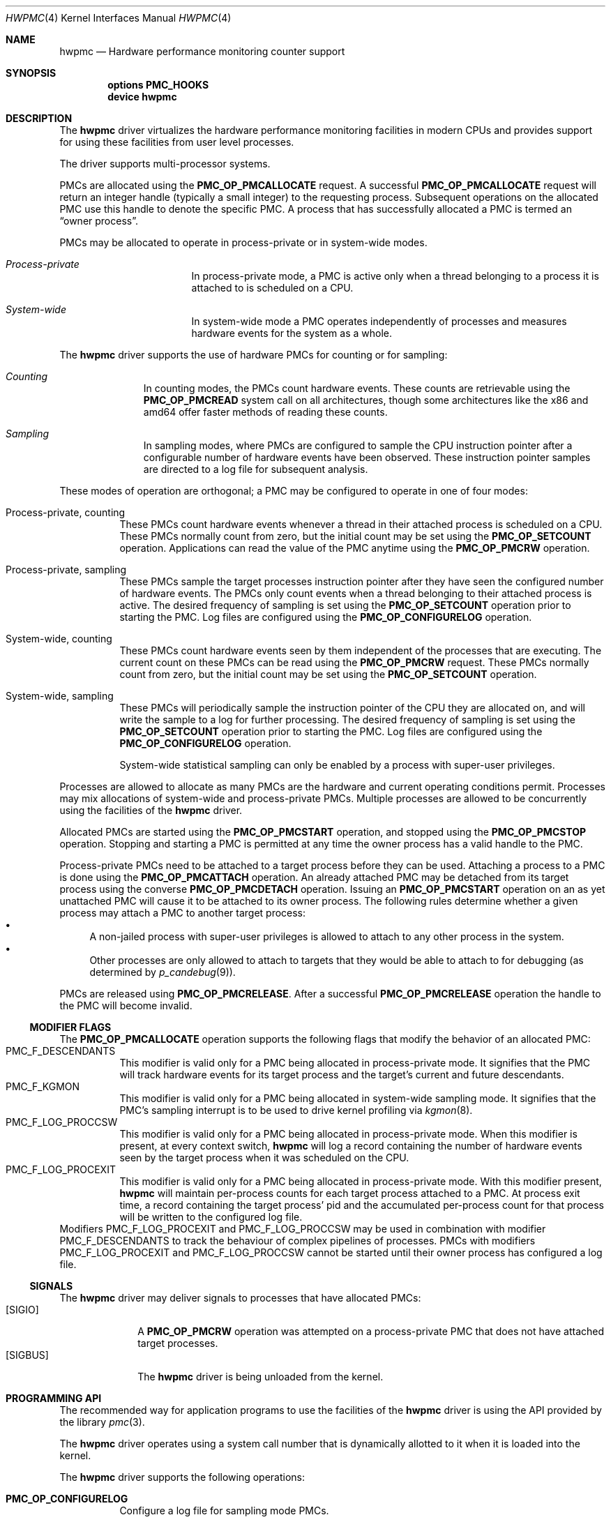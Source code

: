 .\" Copyright (c) 2003-2005 Joseph Koshy
.\" All rights reserved.
.\"
.\" Redistribution and use in source and binary forms, with or without
.\" modification, are permitted provided that the following conditions
.\" are met:
.\" 1. Redistributions of source code must retain the above copyright
.\"    notice, this list of conditions and the following disclaimer.
.\" 2. Redistributions in binary form must reproduce the above copyright
.\"    notice, this list of conditions and the following disclaimer in the
.\"    documentation and/or other materials provided with the distribution.
.\"
.\" THIS SOFTWARE IS PROVIDED BY THE AUTHOR AND CONTRIBUTORS ``AS IS'' AND
.\" ANY EXPRESS OR IMPLIED WARRANTIES, INCLUDING, BUT NOT LIMITED TO, THE
.\" IMPLIED WARRANTIES OF MERCHANTABILITY AND FITNESS FOR A PARTICULAR PURPOSE
.\" ARE DISCLAIMED.  IN NO EVENT SHALL THE AUTHOR OR CONTRIBUTORS BE LIABLE
.\" FOR ANY DIRECT, INDIRECT, INCIDENTAL, SPECIAL, EXEMPLARY, OR CONSEQUENTIAL
.\" DAMAGES (INCLUDING, BUT NOT LIMITED TO, PROCUREMENT OF SUBSTITUTE GOODS
.\" OR SERVICES; LOSS OF USE, DATA, OR PROFITS; OR BUSINESS INTERRUPTION)
.\" HOWEVER CAUSED AND ON ANY THEORY OF LIABILITY, WHETHER IN CONTRACT, STRICT
.\" LIABILITY, OR TORT (INCLUDING NEGLIGENCE OR OTHERWISE) ARISING IN ANY WAY
.\" OUT OF THE USE OF THIS SOFTWARE, EVEN IF ADVISED OF THE POSSIBILITY OF
.\" SUCH DAMAGE.
.\"
.\" $FreeBSD$
.\"
.Dd Apr 15, 2005
.Dt HWPMC 4
.Os
.Sh NAME
.Nm hwpmc
.Nd Hardware performance monitoring counter support
.Sh SYNOPSIS
.Cd options PMC_HOOKS
.br
.Cd device hwpmc
.Sh DESCRIPTION
The
.Nm
driver virtualizes the hardware performance monitoring facilities in
modern CPUs and provides support for using these facilities from
user level processes.
.Pp
The driver supports multi-processor systems.
.Pp
PMCs are allocated using the
.Ic PMC_OP_PMCALLOCATE
request.
A successful
.Ic PMC_OP_PMCALLOCATE
request will return an integer handle (typically a small integer) to
the requesting process.
Subsequent operations on the allocated PMC use this handle to denote
the specific PMC.
A process that has successfully allocated a PMC is termed an
.Dq "owner process" .
.Pp
PMCs may be allocated to operate in process-private or in system-wide
modes.
.Bl -hang -width "XXXXXXXXXXXXXXX"
.It Em Process-private
In process-private mode, a PMC is active only when a thread belonging
to a process it is attached to is scheduled on a CPU.
.It Em System-wide
In system-wide mode a PMC operates independently of processes and
measures hardware events for the system as a whole.
.El
.Pp
The
.Nm
driver supports the use of hardware PMCs for counting or for
sampling:
.Bl -hang -width "XXXXXXXXX"
.It Em Counting
In counting modes, the PMCs count hardware events.
These counts are retrievable using the
.Ic PMC_OP_PMCREAD
system call on all architectures, though some architectures like the
x86 and amd64 offer faster methods of reading these counts.
.It Em Sampling
In sampling modes, where PMCs are configured to sample the CPU
instruction pointer after a configurable number of hardware events
have been observed.
These instruction pointer samples are directed to a log file for
subsequent analysis.
.El
.Pp
These modes of operation are orthogonal; a PMC may be configured to
operate in one of four modes:
.Bl -tag -width indent
.It Process-private, counting
These PMCs count hardware events whenever a thread in their attached process is
scheduled on a CPU.
These PMCs normally count from zero, but the initial count may be
set using the
.Ic PMC_OP_SETCOUNT
operation.
Applications can read the value of the PMC anytime using the
.Ic PMC_OP_PMCRW
operation.
.It Process-private, sampling
These PMCs sample the target processes instruction pointer after they
have seen the configured number of hardware events.
The PMCs only count events when a thread belonging to their attached
process is active.
The desired frequency of sampling is set using the
.Ic PMC_OP_SETCOUNT
operation prior to starting the PMC.
Log files are configured using the
.Ic PMC_OP_CONFIGURELOG
operation.
.It System-wide, counting
These PMCs count hardware events seen by them independent of the
processes that are executing.
The current count on these PMCs can be read using the
.Ic PMC_OP_PMCRW
request.
These PMCs normally count from zero, but the initial count may be
set using the
.Ic PMC_OP_SETCOUNT
operation.
.It System-wide, sampling
These PMCs will periodically sample the instruction pointer of the CPU
they are allocated on, and will write the sample to a log for further
processing.
The desired frequency of sampling is set using the
.Ic PMC_OP_SETCOUNT
operation prior to starting the PMC.
Log files are configured using the
.Ic PMC_OP_CONFIGURELOG
operation.
.Pp
System-wide statistical sampling can only be enabled by a process with
super-user privileges.
.El
.Pp
Processes are allowed to allocate as many PMCs are the hardware and
current operating conditions permit.
Processes may mix allocations of system-wide and process-private
PMCs.
Multiple processes are allowed to be concurrently using the facilities
of the
.Nm
driver.
.Pp
Allocated PMCs are started using the
.Ic PMC_OP_PMCSTART
operation, and stopped using the
.Ic PMC_OP_PMCSTOP
operation.
Stopping and starting a PMC is permitted at any time the owner process
has a valid handle to the PMC.
.Pp
Process-private PMCs need to be attached to a target process before
they can be used.
Attaching a process to a PMC is done using the
.Ic PMC_OP_PMCATTACH
operation.
An already attached PMC may be detached from its target process
using the converse
.Ic PMC_OP_PMCDETACH
operation.
Issuing an
.Ic PMC_OP_PMCSTART
operation on an as yet unattached PMC will cause it to be attached
to its owner process.
The following rules determine whether a given process may attach
a PMC to another target process:
.Bl -bullet -compact
.It
A non-jailed process with super-user privileges is allowed to attach
to any other process in the system.
.It
Other processes are only allowed to attach to targets that they would
be able to attach to for debugging (as determined by
.Xr p_candebug 9 ) .
.El
.Pp
PMCs are released using
.Ic PMC_OP_PMCRELEASE .
After a successful
.Ic PMC_OP_PMCRELEASE
operation the handle to the PMC will become invalid.
.Ss MODIFIER FLAGS
The
.Ic PMC_OP_PMCALLOCATE
operation supports the following flags that modify the behavior
of an allocated PMC:
.Bl -tag -width indent -compact
.It Dv PMC_F_DESCENDANTS
This modifier is valid only for a PMC being allocated in process-private
mode.
It signifies that the PMC will track hardware events for its
target process and the target's current and future descendants.
.It Dv PMC_F_KGMON
This modifier is valid only for a PMC being allocated in system-wide
sampling mode.
It signifies that the PMC's sampling interrupt is to be used to drive
kernel profiling via
.Xr kgmon 8 .
.It Dv PMC_F_LOG_PROCCSW
This modifier is valid only for a PMC being allocated in process-private
mode.
When this modifier is present, at every context switch,
.Nm
will log a record containing the number of hardware events
seen by the target process when it was scheduled on the CPU.
.It Dv PMC_F_LOG_PROCEXIT
This modifier is valid only for a PMC being allocated in process-private
mode.
With this modifier present,
.Nm
will maintain per-process counts for each target process attached to
a PMC.
At process exit time, a record containing the target process' pid and
the accumulated per-process count for that process will be written to the
configured log file.
.El
Modifiers
.Dv PMC_F_LOG_PROCEXIT
and
.Dv PMC_F_LOG_PROCCSW
may be used in combination with modifier
.Dv PMC_F_DESCENDANTS
to track the behaviour of complex pipelines of processes.
PMCs with modifiers
.Dv PMC_F_LOG_PROCEXIT
and
.Dv PMC_F_LOG_PROCCSW
cannot be started until their owner process has configured a log file.
.Ss SIGNALS
The
.Nm
driver may deliver signals to processes that have allocated PMCs:
.Bl -tag -width "XXXXXXXX" -compact
.It Bq SIGIO
A
.Ic PMC_OP_PMCRW
operation was attempted on a process-private PMC that does not have
attached target processes.
.It Bq SIGBUS
The
.Nm
driver is being unloaded from the kernel.
.El
.Sh PROGRAMMING API
The recommended way for application programs to use the facilities of
the
.Nm
driver is using the API provided by the library
.Xr pmc 3 .
.Pp
The
.Nm
driver operates using a system call number that is dynamically
allotted to it when it is loaded into the kernel.
.Pp
The
.Nm
driver supports the following operations:
.Bl -tag -width indent
.It Ic PMC_OP_CONFIGURELOG
Configure a log file for sampling mode PMCs.
.It Ic PMC_OP_FLUSHLOG
Transfer buffered log data inside
.Nm
to a configured output file.
This operation returns to the caller after the write operation
has returned.
.It Ic PMC_OP_GETCPUINFO
Retrieve information about the number of CPUs on the system and
the number of hardware performance monitoring counters available per-CPU.
.It Ic PMC_OP_GETDRIVERSTATS
Retrieve module statistics (for analyzing the behavior of
.Nm
itself).
.It Ic PMC_OP_GETMODULEVERSION
Retrieve the version number of API.
.It Ic PMC_OP_GETPMCINFO
Retrieve information about the current state of the PMCs on a
given CPU.
.It Ic PMC_OP_PMCADMIN
Set the administrative state (i.e., whether enabled or disabled) for
the hardware PMCs managed by the
.Nm
driver.
.It Ic PMC_OP_PMCALLOCATE
Allocate and configure a PMC.
On successful allocation, a handle to the PMC (a small integer)
is returned.
.It Ic PMC_OP_PMCATTACH
Attach a process mode PMC to a target process.
The PMC will be active whenever a thread in the target process is
scheduled on a CPU.
.Pp
If the
.Dv PMC_F_DESCENDANTS
flag had been specified at PMC allocation time, then the PMC is
attached to all current and future descendants of the target process.
.It Ic PMC_OP_PMCDETACH
Detach a PMC from its target process.
.It Ic PMC_OP_PMCRELEASE
Release a PMC.
.It Ic PMC_OP_PMCRW
Read and write a PMC.
This operation is valid only for PMCs configured in counting modes.
.It Ic PMC_OP_SETCOUNT
Set the initial count (for counting mode PMCs) or the desired sampling
rate (for sampling mode PMCs).
.It Ic PMC_OP_PMCSTART
Start a PMC.
.It Ic PMC_OP_PMCSTOP
Stop a PMC.
.It Ic PMC_OP_WRITELOG
Insert a timestamped user record into the log file.
.El
.Ss i386 SPECIFIC API
Some i386 family CPUs support the RDPMC instruction which allows a
user process to read a PMC value without needing to invoke a
.Ic PMC_OP_PMCRW
operation.
On such CPUs, the machine address associated with an allocated PMC is
retrievable using the
.Ic PMC_OP_PMCX86GETMSR
system call.
.Bl -tag -width indent
.It Ic PMC_OP_PMCX86GETMSR
Retrieve the MSR (machine specific register) number associated with
the given PMC handle.
.Pp
The PMC needs to be in process-private mode and allocated without the
.Va PMC_F_DESCENDANTS
modifier flag, and should be attached only to its owner process at the
time of the call.
.El
.Ss amd64 SPECIFIC API
AMD64 cpus support the RDPMC instruction which allows a
user process to read a PMC value without needing to invoke a
.Ic PMC_OP_PMCRW
operation.
The machine address associated with an allocated PMC is
retrievable using the
.Ic PMC_OP_PMCX86GETMSR
system call.
.Bl -tag -width indent
.It Ic PMC_OP_PMCX86GETMSR
Retrieve the MSR (machine specific register) number associated with
the given PMC handle.
.Pp
The PMC needs to be in process-private mode and allocated without the
.Va PMC_F_DESCENDANTS
modifier flag, and should be attached only to its owner process at the
time of the call.
.El
.Sh SYSCTL TUNABLES
The behavior of
.Nm
is influenced by the following
.Xr sysctl 8
and
.Xr loader 8
tunables:
.Bl -tag -width indent
.It Va kern.hwpmc.debugflags Pq string, read-write
(Only available if the
.Nm
driver was compiled with
.Fl DDEBUG ) .
Control the verbosity of debug messages from the
.Nm
driver.
.It Va kern.hwpmc.hashsize Pq integer, read-only
The number of rows in the hash-tables used to keep track of owner and
target processes.
The default is 16.
.It Va kern.hwpmc.logbuffersize Pq integer, read-only
The size in kilobytes of each log buffer used by
.Nm Ap s
logging function.
The default buffers size is 4KB.
.It Va kern.hwpmc.mtxpoolsize Pq integer, read-only
The size of the spin mutex pool used by the PMC driver.
The default is 32.
.It Va kern.hwpmc.nbuffers Pq integer, read-only
The number of log buffers used by
.Nm
for logging.
The default is 16.
.It Va kern.hwpmc.nsamples Pq integer, read-only
The number of entries in the per-cpu ring buffer used during sampling.
The default is 16.
.It Va security.bsd.unprivileged_syspmcs Pq boolean, read-write
If set to non-zero, allow unprivileged processes to allocate system-wide
PMCs.
The default value is 0.
.It Va security.bsd.unprivileged_proc_debug Pq boolean, read-write
If set to 0, the
.Nm
driver will only allow privileged processes to attach PMCs to other
processes.
.El
.Pp
These variables may be set in the kernel environment using
.Xr kenv 1
before
.Nm
is loaded.
.Sh SECURITY CONSIDERATIONS
PMCs may be used to monitor the actual behaviour of the system on hardware.
In situations where this constitutes an undesirable information leak,
the following options are available:
.Bl -enum
.It
Set the
.Xr sysctl 8
tunable
.Va "security.bsd.unprivileged_syspmcs"
to 0.
This ensures that unprivileged processes cannot allocate system-wide
PMCs and thus cannot observe the hardware behavior of the system
as a whole.
This tunable may also be set at boot time using
.Xr loader 8 ,
or with
.Xr kenv 1
prior to loading the
.Nm
driver into the kernel.
.It
Set the
.Xr sysctl 8
tunable
.Va "security.bsd.unprivileged_proc_debug"
to 0.
This will ensure that an unprivileged process cannot attach a PMC
to any process other than itself and thus cannot observe the hardware
behavior of other processes with the same credentials.
.El
.Pp
System administrators should note that on IA-32 platforms
.Fx
makes the content of the IA-32 TSC counter available to all processes
via the RDTSC instruction.
.Sh IMPLEMENTATION NOTES
.Ss SMP Symmetry
The kernel driver requires all physical CPUs in an SMP system to have
identical performance monitoring counter hardware.
.Ss i386 TSC Handling
Historically, on the x86 architecture,
.Fx
has permitted user processes running at a processor CPL of 3 to
read the TSC using the RDTSC instruction.
The
.Nm
driver preserves this semantic.
.Ss Intel P4/HTT Handling
On CPUs with HTT support, Intel P4 PMCs are capable of qualifying
only a subset of hardware events on a per-logical CPU basis.
Consequently, if HTT is enabled on a system with Intel Pentium P4
PMCs, then the
.Nm
driver will reject allocation requests for process-private PMCs that
request counting of hardware events that cannot be counted separately
for each logical CPU.
.Ss Intel Pentium-Pro Handling
Writing a value to the PMC MSRs found ing Intel Pentium-Pro style PMCs
(found in
.Tn "Intel Pentium Pro" ,
.Tn "Pentium II" ,
.Tn "Pentium III" ,
.Tn "Pentium M"
and
.Tn "Celeron"
processors) will replicate bit 31 of the
value being written into the upper 8 bits of the MSR,
bringing down the usable width of these PMCs to 31 bits.
For process-virtual PMCs, the
.Nm
driver implements a workaround in software and makes the corrected 64
bit count available via the
.Ic PMC_OP_RW
operation.
Processes that intend to use RDPMC instructions directly or
that intend to write values larger than 2^31 into these PMCs with
.Ic PMC_OP_RW
need to be aware of this hardware limitation.
.Sh DIAGNOSTICS
.Bl -diag
.It hwpmc: tunable hashsize=%d must be greater than zero.
A negative value was supplied for tunable
.Va kern.hwpmc.hashsize .
.It hwpmc: tunable logbuffersize=%d must be greater than zero.
A negative value was supplied for tunable
.Va kern.hwpmc.logbuffersize .
.It hwpmc: tunable nlogbuffers=%d must be greater than zero.
A negative value was supplied for tunable
.Va kern.hwpmc.nlogbuffers .
.It hwpmc: tunable nsamples=%d out of range.
The value for tunable
.Va kern.hwpmc.nsamples
was negative or greater than 65535.
.El
.Sh ERRORS
An command issued to the
.Nm
driver may fail with the following errors:
.Bl -tag -width Er
.It Bq Er EBUSY
An
.Ic OP_CONFIGURELOG
operation was requested while an existing log was active.
.It Bq Er EBUSY
A
.Ic DISABLE
operation was requested using the
.Ic PMC_OP_PMCADMIN
request for a set of hardware resources currently in use for
process-private PMCs.
.It Bq Er EBUSY
A
.Ic PMC_OP_PMCADMIN
operation was requested on an active system mode PMC.
.It Bq Er EBUSY
A
.Ic PMC_OP_PMCATTACH
operation was requested for a target process that already had another
PMC using the same hardware resources attached to it.
.It Bq Er EBUSY
An
.Ic PMC_OP_PMCRW
request writing a new value was issued on a PMC that was active.
.It Bq Er EDOOFUS
A
.Ic PMC_OP_PMCSTART
operation was requested without a log file being configured for a
PMC allocated with
.Dv PMC_F_LOG_PROCCSW
and
.Dv PMC_F_LOG_PROCEXIT
modifiers.
.It Bq Er EBUSY
An
.Ic PMC_OP_PMCSETCOUNT
request was issued on a PMC that was active.
.It Bq Er EEXIST
A
.Ic PMC_OP_PMCATTACH
request was reissued for a target process that already is the target
of this PMC.
.It Bq Er EFAULT
A bad address was passed in to the driver.
.It Bq Er EINVAL
A process specified an invalid PMC handle.
.It Bq Er EINVAL
An invalid CPU number was passed in for an
.Ic PMC_OP_GETPMCINFO
operation.
.It Bq Er EINVAL
An invalid CPU number was passed in for an
.Ic PMC_OP_PMCADMIN
operation.
.It Bq Er EINVAL
An invalid operation request was passed in for an
.Ic PMC_OP_PMCADMIN
operation.
.It Bq Er EINVAL
An invalid PMC id was passed in for an
.Ic PMC_OP_PMCADMIN
operation.
.It Bq Er EINVAL
A suitable PMC matching the parameters passed in to a
.Ic PMC_OP_PMCALLOCATE
request could not be allocated.
.It Bq Er EINVAL
An invalid PMC mode was requested during a
.Ic PMC_OP_PMCALLOCATE
request.
.It Bq Er EINVAL
An invalid CPU number was specified during a
.Ic PMC_OP_PMCALLOCATE
request.
.It Bq Er EINVAL
A cpu other than
.Li PMC_CPU_ANY
was specified in a
.Ic PMC_OP_ALLOCATE
request for a process-private PMC.
.It Bq Er EINVAL
A cpu number of
.Li PMC_CPU_ANY
was specified in a
.Ic PMC_OP_ALLOCATE
request for a system-wide PMC.
.It Bq Er EINVAL
The
.Ar pm_flags
argument to an
.Ic PMC_OP_PMCALLOCATE
request contained unknown flags.
.It Bq Er EINVAL
A PMC allocated for system-wide operation was specified with a
.Ic PMC_OP_PMCATTACH
request.
.It Bq Er EINVAL
The
.Ar pm_pid
argument to a
.Ic PMC_OP_PMCATTACH
request specified an illegal process id.
.It Bq Er EINVAL
A
.Ic PMC_OP_PMCDETACH
request was issued for a PMC not attached to the target process.
.It Bq Er EINVAL
Argument
.Ar pm_flags
to a
.Ic PMC_OP_PMCRW
request contained illegal flags.
.It Bq Er EINVAL
A
.Ic PMC_OP_PMCX86GETMSR
operation was requested for a PMC not in process-virtual mode, or
for a PMC that is not solely attached to its owner process, or for
a PMC that was allocated with flag
.Va PMC_F_DESCENDANTS .
.It Bq Er EINVAL
(On Intel Pentium 4 CPUs with HTT support) An allocation request for
a process-private PMC was issued for an event that does not support
counting on a per-logical CPU basis.
.It Bq Er ENOMEM
The system was not able to allocate kernel memory.
.It Bq Er ENOSYS
(i386 architectures) A
.Ic PMC_OP_PMCX86GETMSR
operation was requested for hardware that does not support reading
PMCs directly with the RDPMC instruction.
.It Bq Er ENXIO
An
.Ic OP_GETPMCINFO
operation was requested for a disabled CPU.
.It Bq Er ENXIO
A system-wide PMC on a disabled CPU was requested to be allocated with
.Ic PMC_OP_PMCALLOCATE .
.It Bq Er ENXIO
A
.Ic PMC_OP_PMCSTART
or
.Ic PMC_OP_PMCSTOP
request was issued for a system-wide PMC that was allocated on a
currently disabled CPU.
.It Bq Er EPERM
An
.Ic OP_PMCADMIN
request was issued by a process without super-user
privilege or by a jailed super-user process.
.It Bq Er EPERM
An
.Ic PMC_OP_PMCATTACH
operation was issued for a target process that the current process
does not have permission to attach to.
.It Bq Er EPERM
.Pq "i386 and amd64 architectures"
An
.Ic PMC_OP_PMCATTACH
operation was issued on a PMC whose MSR has been retrieved using
.Ic PMC_OP_PMCX86GETMSR .
.It Bq Er ESRCH
A process issued a PMC operation request without having allocated any
PMCs.
.It Bq Er ESRCH
A process issued a PMC operation request after the PMC was detached
from all of its target processes.
.It Bq Er ESRCH
A
.Ic PMC_OP_PMCATTACH
request specified a non-existent process id.
.It Bq Er ESRCH
The target process for a
.Ic PMC_OP_PMCDETACH
operation is not being monitored by the
.Nm
driver.
.El
.Sh BUGS
The driver samples the state of the kernel's logical processor support
at the time of initialization (i.e., at module load time).
On CPUs supporting logical processors, the driver could misbehave if
logical processors are subsequently enabled or disabled while the
driver is active.
.Sh SEE ALSO
.Xr kenv 1 ,
.Xr pmc 3 ,
.Xr kgmon 8 ,
.Xr kldload 8 ,
.Xr pmccontrol 8 ,
.Xr pmcstat 8 ,
.Xr sysctl 8 ,
.Xr p_candebug 9
